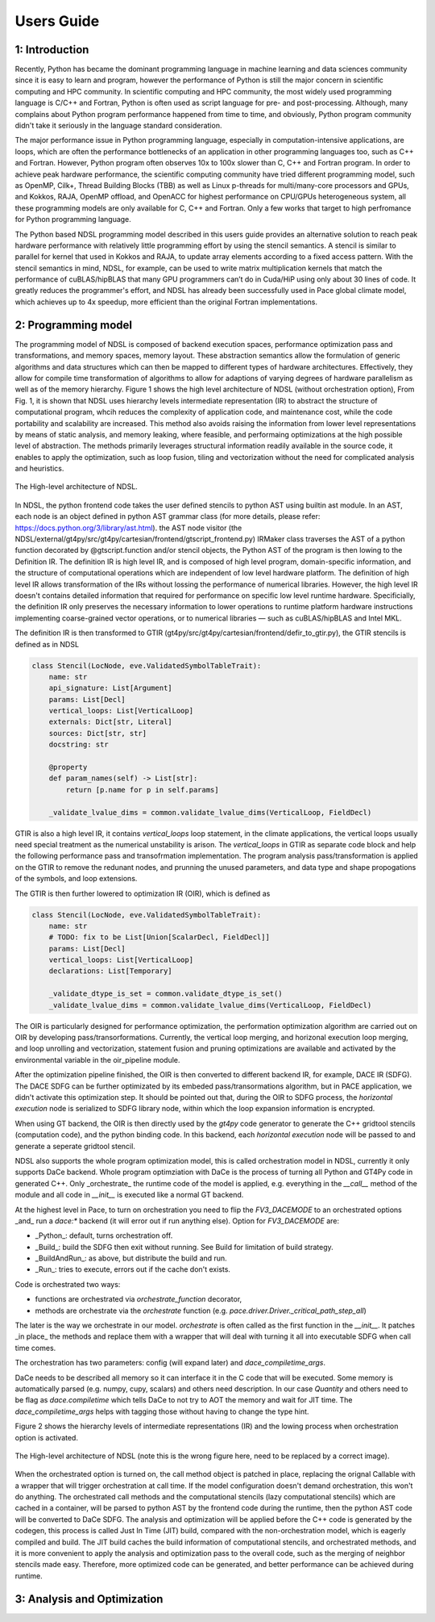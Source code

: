 Users Guide
=============

1: Introduction
----------------
Recently, Python has became the dominant programming language in machine learning and data sciences community since it is easy to learn and program, however the performance of Python is still the major concern in scientific computing and HPC community. In scientific computing and HPC community, the most widely used programming language is C/C++ and Fortran, Python is often used as script language for pre- and post-processing. Although, many complains about Python program performance happened from time to time, and obviously, Python program community didn't take it seriously in the language standard consideration. 

The major performance issue in Python programming language, especially in computation-intensive applications, are loops, which are often the performance bottlenecks of an application in other programming languages too, such as C++ and Fortran. However, Python program often observes 10x to 100x slower than C, C++ and Fortran program. In order to achieve peak hardware performance, the scientific computing community have tried different programming model, such as OpenMP, Cilk+, Thread Building Blocks (TBB) as well as Linux p-threads for multi/many-core processors and GPUs, and Kokkos, RAJA, OpenMP offload, and OpenACC for highest performance on CPU/GPUs heterogeneous system, all these programming models are only available for C, C++ and Fortran. Only a few works that target to high perfromance for Python programming language.

The Python based NDSL programming model described in this users guide provides an alternative solution to reach peak hardware performance with relatively little programming effort by using the stencil semantics. A stencil is similar to parallel for kernel that used in Kokkos and RAJA, to update array elements according to a fixed access pattern. With the stencil semantics in mind, NDSL, for example, can be used to write matrix multiplication kernels that match the performance of cuBLAS/hipBLAS that many GPU programmers can’t do in Cuda/HiP using only about 30 lines of code. It greatly reduces the programmer's effort, and NDSL has already been successfully used in Pace global climate model, which achieves up to 4x speedup, more efficient than the original Fortran implementations. 

2: Programming model
----------------------------------------------------
The programming model of NDSL is composed of backend execution spaces, performance optimization pass and transformations, and memory spaces, memory layout. These abstraction semantics allow the formulation of generic algorithms and data structures which can then be mapped to different types of hardware architectures. Effectively, they allow for compile time transformation of algorithms to allow for adaptions of varying degrees of hardware parallelism as well as of the memory hierarchy. Figure 1 shows the high level architecture of NDSL (without orchestration option), From Fig. 1, it is shown that NDSL uses hierarchy levels intermediate representation (IR) to abstract the structure of computational program, whcih reduces the complexity of application code, and maintenance cost, while the code portability and scalability are increased. This method also avoids raising the information from lower level representations by means of static analysis, and memory leaking, where feasible, and performaing optimizations at the high possible level of abstraction. The methods primarily leverages structural information readily available in the source code, it enables to apply the optimization, such as loop fusion, tiling and vectorization without the need for complicated analysis and heuristics.

.. 1:

.. figure:: static/ndsl_flow.png
   :width: 860
   :align: center

   The High-level architecture of NDSL.


In NDSL, the python frontend code takes the user defined stencils to python AST using builtin ast module. In an AST, each node is an object defined in python AST grammar class (for more details, please refer: https://docs.python.org/3/library/ast.html). the AST node visitor (the NDSL/external/gt4py/src/gt4py/cartesian/frontend/gtscript_frontend.py) IRMaker class traverses the AST of a python function decorated by @gtscript.function and/or stencil objects, the Python AST of the program is then lowing to the Definition IR. The definition IR is high level IR, and is composed of high level program, domain-specific information, and the structure of computational operations which are independent of low level hardware platform. The definition of high level IR allows transformation of the IRs without lossing the performance of numerical libraries. However, the high level IR doesn't contains detailed information that required for performance on specific low level runtime hardware. Specificially, the definition IR only preserves the necessary information to lower operations to runtime platform hardware instructions implementing coarse-grained vector operations, or to numerical libraries — such as cuBLAS/hipBLAS and Intel MKL. 


The definition IR is then transformed to GTIR (gt4py/src/gt4py/cartesian/frontend/defir_to_gtir.py), the GTIR stencils is defined as in NDSL

.. code-block:: none

   class Stencil(LocNode, eve.ValidatedSymbolTableTrait):
       name: str
       api_signature: List[Argument]
       params: List[Decl]
       vertical_loops: List[VerticalLoop]
       externals: Dict[str, Literal]
       sources: Dict[str, str]
       docstring: str

       @property
       def param_names(self) -> List[str]:
           return [p.name for p in self.params]

       _validate_lvalue_dims = common.validate_lvalue_dims(VerticalLoop, FieldDecl)



GTIR is also a high level IR, it contains `vertical_loops` loop statement, in the climate applications, the vertical loops usually need special treatment as the numerical unstability is arison. The `vertical_loops` in GTIR as separate code block and help the following performance pass and transofrmation implementation. The program analysis pass/transformation is applied on the GTIR to remove the redunant nodes, and prunning the unused parameters, and data type and shape propogations of the symbols, and loop extensions. 


The GTIR is then further lowered to optimization IR (OIR), which is defined as


.. code-block:: none

   class Stencil(LocNode, eve.ValidatedSymbolTableTrait):
       name: str
       # TODO: fix to be List[Union[ScalarDecl, FieldDecl]]
       params: List[Decl]
       vertical_loops: List[VerticalLoop]
       declarations: List[Temporary]

       _validate_dtype_is_set = common.validate_dtype_is_set()
       _validate_lvalue_dims = common.validate_lvalue_dims(VerticalLoop, FieldDecl)


The OIR is particularly designed for performance optimization, the performation optimization algorithm are carried out on OIR by developing pass/transorformations. Currently, the vertical loop merging, and horizonal execution loop merging, and loop unrolling and vectorization, statement fusion and pruning optimizations are available and activated by the environmental variable in the oir_pipeline module. 


After the optimization pipeline finished, the OIR is then converted to different backend IR, for example, DACE IR (SDFG). The DACE SDFG can be further optimizated by its embeded pass/transormations algorithm, but in PACE application, we didn't activate this optimization step. It should be pointed out that, during the OIR to SDFG process, the `horizontal execution` node is serialized to SDFG library node, within which the loop expansion information is encrypted. 

When using GT backend, the OIR is then directly used by the `gt4py` code generator to generate the C++ gridtool stencils (computation code), and the python binding code. In this backend, each `horizontal execution` node will be passed to and generate a seperate gridtool stencil. 


NDSL also supports the whole program optimization model, this is called orchestration model in NDSL, currently it only supports DaCe backend. Whole program optimziation with DaCe is the process of turning all Python and GT4Py code in generated C++. Only _orchestrate_ the runtime code of the model is applied, e.g. everything in the `__call__` method of the module and all code in `__init__` is executed like a normal GT backend.

At the highest level in Pace, to turn on orchestration you need to flip the `FV3_DACEMODE` to an orchestrated options _and_ run a `dace:*` backend (it will error out if run anything else). Option for `FV3_DACEMODE` are:

- _Python_: default, turns orchestration off.
- _Build_: build the SDFG then exit without running. See Build for limitation of build strategy.
- _BuildAndRun_: as above, but distribute the build and run.
- _Run_: tries to execute, errors out if the cache don't exists.

Code is orchestrated two ways:

- functions are orchestrated via `orchestrate_function` decorator,
- methods are orchestrate via the `orchestrate` function (e.g. `pace.driver.Driver._critical_path_step_all`)

The later is the way we orchestrate in our model. `orchestrate` is often called as the first function in the `__init__`. It patches _in place_ the methods and replace them with a wrapper that will deal with turning it all into executable SDFG when call time comes.

The orchestration has two parameters: config (will expand later) and `dace_compiletime_args`.

DaCe needs to be described all memory so it can interface it in the C code that will be executed. Some memory is automatically parsed (e.g. numpy, cupy, scalars) and others need description. In our case `Quantity` and others need to be flag as `dace.compiletime` which tells DaCe to not try to AOT the memory and wait for JIT time. The `dace_compiletime_args` helps with tagging those without having to change the type hint.

Figure 2 shows the hierarchy levels of intermediate representations (IR) and the lowing process when orchestration option is activated. 

.. 1:

.. figure:: static/ndsl_flow.png
   :width: 860
   :align: center

   The High-level architecture of NDSL (note this is the wrong figure here, need to be replaced by a correct image).


When the orchestrated option is turned on, the call method object is patched in place, replacing the orignal Callable with a wrapper that will trigger orchestration at call time. If the model configuration doesn't demand orchestration, this won't do anything. The orchestrated call methods and the computational stencils (lazy computational stencils) which are cached in a container, will be parsed to python AST by the frontend code during the runtime, then the python AST code will be converted to DaCe SDFG. The analysis and optimization will be applied before the C++ code is generated by the codegen, this process is called Just In Time (JIT) build, compared with the non-orchestration model, which is eagerly compiled and build. The JIT build caches the build information of computational stencils, and orchestrated methods, and it is more convenient to apply the analysis and optimization pass to the overall code, such as the merging of neighbor stencils made easy. Therefore, more optimized code can be generated, and better performance can be achieved during runtime.  

3: Analysis and Optimization
----------------------------------------------------



